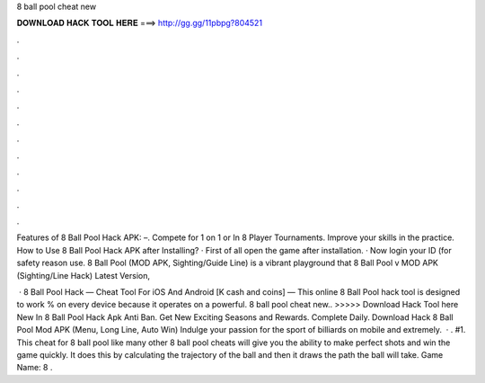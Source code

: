 8 ball pool cheat new



𝐃𝐎𝐖𝐍𝐋𝐎𝐀𝐃 𝐇𝐀𝐂𝐊 𝐓𝐎𝐎𝐋 𝐇𝐄𝐑𝐄 ===> http://gg.gg/11pbpg?804521



.



.



.



.



.



.



.



.



.



.



.



.

Features of 8 Ball Pool Hack APK: –. Compete for 1 on 1 or In 8 Player Tournaments. Improve your skills in the practice. How to Use 8 Ball Pool Hack APK after Installing? · First of all open the game after installation. · Now login your ID (for safety reason use. 8 Ball Pool (MOD APK, Sighting/Guide Line) is a vibrant playground that 8 Ball Pool v MOD APK (Sighting/Line Hack) Latest Version, 

 · 8 Ball Pool Hack — Cheat Tool For iOS And Android [K cash and coins] — This online 8 Ball Pool hack tool is designed to work % on every device because it operates on a powerful. 8 ball pool cheat new.. >>>>> Download Hack Tool here New In 8 Ball Pool Hack Apk Anti Ban. Get New Exciting Seasons and Rewards. Complete Daily. Download Hack 8 Ball Pool Mod APK (Menu, Long Line, Auto Win) Indulge your passion for the sport of billiards on mobile and extremely.  · . #1. This cheat for 8 ball pool like many other 8 ball pool cheats will give you the ability to make perfect shots and win the game quickly. It does this by calculating the trajectory of the ball and then it draws the path the ball will take. Game Name: 8 .
